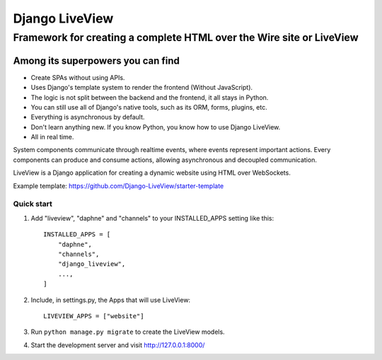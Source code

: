 =====
Django LiveView
=====

Framework for creating a complete HTML over the Wire site or LiveView
########

.. image:: https://github.com/Django-LiveView/starter-template/raw/main/brand_assets/github%20social%20preview.jpg
  :width: 100%
  :alt: Alternative text

Among its superpowers you can find
**********************

- Create SPAs without using APIs.
- Uses Django's template system to render the frontend (Without JavaScript).
- The logic is not split between the backend and the frontend, it all stays in Python.
- You can still use all of Django's native tools, such as its ORM, forms, plugins, etc.
- Everything is asynchronous by default.
- Don't learn anything new. If you know Python, you know how to use Django LiveView.
- All in real time.

System components communicate through realtime events, where events represent important actions. Every components can produce and consume actions, allowing asynchronous and decoupled communication.

LiveView is a Django application for creating a dynamic website using HTML over WebSockets.

Example template: https://github.com/Django-LiveView/starter-template

Quick start
-----------

1. Add "liveview", "daphne" and "channels" to your INSTALLED_APPS setting like this::

    INSTALLED_APPS = [
        "daphne",
        "channels",
        "django_liveview",
        ...,
    ]

2. Include, in settings.py, the Apps that will use LiveView::

     LIVEVIEW_APPS = ["website"]

3. Run ``python manage.py migrate`` to create the LiveView models.

4. Start the development server and visit http://127.0.0.1:8000/
